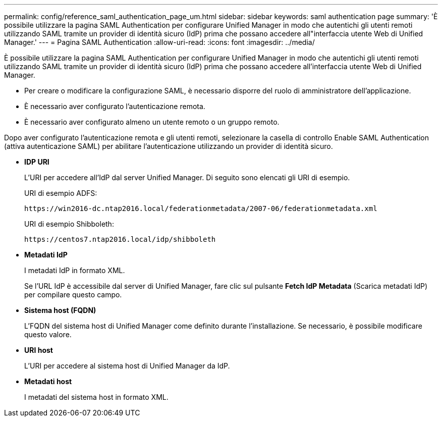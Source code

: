 ---
permalink: config/reference_saml_authentication_page_um.html 
sidebar: sidebar 
keywords: saml authentication page 
summary: 'È possibile utilizzare la pagina SAML Authentication per configurare Unified Manager in modo che autentichi gli utenti remoti utilizzando SAML tramite un provider di identità sicuro (IdP) prima che possano accedere all"interfaccia utente Web di Unified Manager.' 
---
= Pagina SAML Authentication
:allow-uri-read: 
:icons: font
:imagesdir: ../media/


[role="lead"]
È possibile utilizzare la pagina SAML Authentication per configurare Unified Manager in modo che autentichi gli utenti remoti utilizzando SAML tramite un provider di identità sicuro (IdP) prima che possano accedere all'interfaccia utente Web di Unified Manager.

* Per creare o modificare la configurazione SAML, è necessario disporre del ruolo di amministratore dell'applicazione.
* È necessario aver configurato l'autenticazione remota.
* È necessario aver configurato almeno un utente remoto o un gruppo remoto.


Dopo aver configurato l'autenticazione remota e gli utenti remoti, selezionare la casella di controllo Enable SAML Authentication (attiva autenticazione SAML) per abilitare l'autenticazione utilizzando un provider di identità sicuro.

* *IDP URI*
+
L'URI per accedere all'IdP dal server Unified Manager. Di seguito sono elencati gli URI di esempio.

+
URI di esempio ADFS:

+
`+https://win2016-dc.ntap2016.local/federationmetadata/2007-06/federationmetadata.xml+`

+
URI di esempio Shibboleth:

+
`+https://centos7.ntap2016.local/idp/shibboleth+`

* *Metadati IdP*
+
I metadati IdP in formato XML.

+
Se l'URL IdP è accessibile dal server di Unified Manager, fare clic sul pulsante *Fetch IdP Metadata* (Scarica metadati IdP) per compilare questo campo.

* *Sistema host (FQDN)*
+
L'FQDN del sistema host di Unified Manager come definito durante l'installazione. Se necessario, è possibile modificare questo valore.

* *URI host*
+
L'URI per accedere al sistema host di Unified Manager da IdP.

* *Metadati host*
+
I metadati del sistema host in formato XML.



